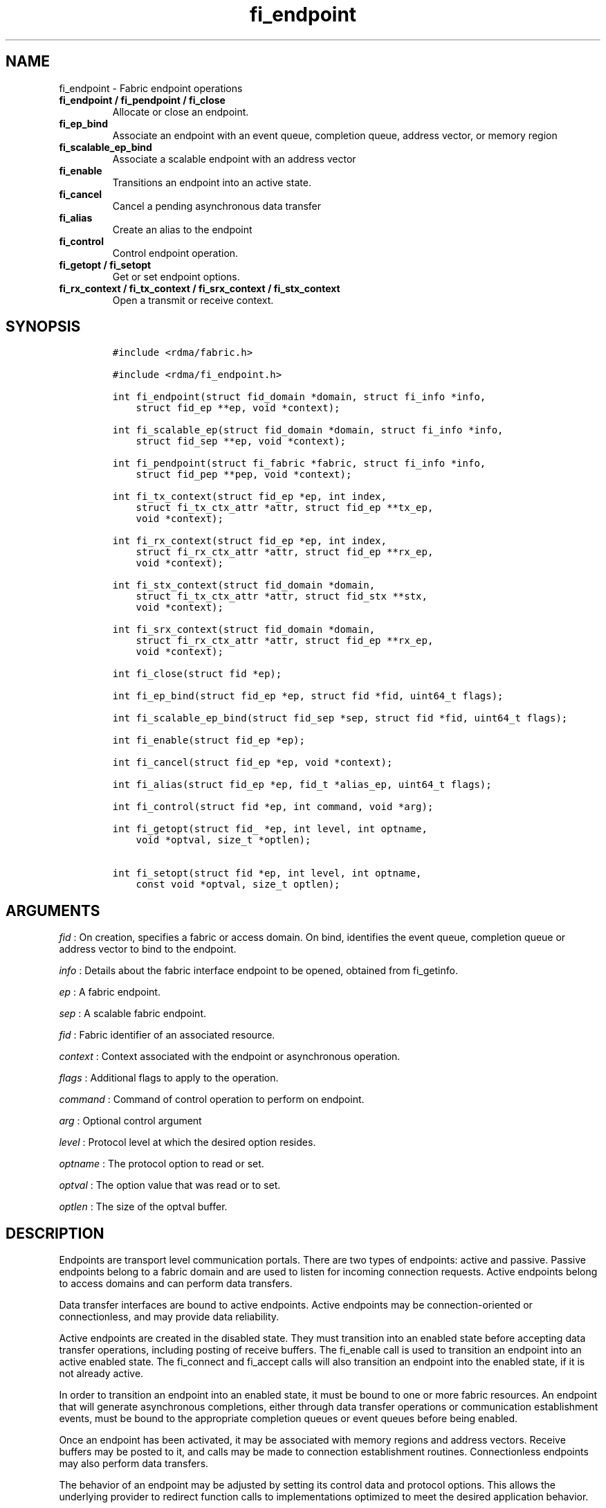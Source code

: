 .TH fi_endpoint 3 "2014\-11\-24" "Libfabric Programmer\[aq]s Manual" "\@VERSION\@"
.SH NAME
.PP
fi_endpoint - Fabric endpoint operations
.TP
.B fi_endpoint / fi_pendpoint / fi_close
Allocate or close an endpoint.
.RS
.RE
.TP
.B fi_ep_bind
Associate an endpoint with an event queue, completion queue, address
vector, or memory region
.RS
.RE
.TP
.B fi_scalable_ep_bind
Associate a scalable endpoint with an address vector
.RS
.RE
.TP
.B fi_enable
Transitions an endpoint into an active state.
.RS
.RE
.TP
.B fi_cancel
Cancel a pending asynchronous data transfer
.RS
.RE
.TP
.B fi_alias
Create an alias to the endpoint
.RS
.RE
.TP
.B fi_control
Control endpoint operation.
.RS
.RE
.TP
.B fi_getopt / fi_setopt
Get or set endpoint options.
.RS
.RE
.TP
.B fi_rx_context / fi_tx_context / fi_srx_context / fi_stx_context
Open a transmit or receive context.
.RS
.RE
.SH SYNOPSIS
.IP
.nf
\f[C]
#include\ <rdma/fabric.h>

#include\ <rdma/fi_endpoint.h>

int\ fi_endpoint(struct\ fid_domain\ *domain,\ struct\ fi_info\ *info,
\ \ \ \ struct\ fid_ep\ **ep,\ void\ *context);

int\ fi_scalable_ep(struct\ fid_domain\ *domain,\ struct\ fi_info\ *info,
\ \ \ \ struct\ fid_sep\ **ep,\ void\ *context);

int\ fi_pendpoint(struct\ fi_fabric\ *fabric,\ struct\ fi_info\ *info,
\ \ \ \ struct\ fid_pep\ **pep,\ void\ *context);

int\ fi_tx_context(struct\ fid_ep\ *ep,\ int\ index,
\ \ \ \ struct\ fi_tx_ctx_attr\ *attr,\ struct\ fid_ep\ **tx_ep,
\ \ \ \ void\ *context);

int\ fi_rx_context(struct\ fid_ep\ *ep,\ int\ index,
\ \ \ \ struct\ fi_rx_ctx_attr\ *attr,\ struct\ fid_ep\ **rx_ep,
\ \ \ \ void\ *context);

int\ fi_stx_context(struct\ fid_domain\ *domain,
\ \ \ \ struct\ fi_tx_ctx_attr\ *attr,\ struct\ fid_stx\ **stx,
\ \ \ \ void\ *context);

int\ fi_srx_context(struct\ fid_domain\ *domain,
\ \ \ \ struct\ fi_rx_ctx_attr\ *attr,\ struct\ fid_ep\ **rx_ep,
\ \ \ \ void\ *context);

int\ fi_close(struct\ fid\ *ep);

int\ fi_ep_bind(struct\ fid_ep\ *ep,\ struct\ fid\ *fid,\ uint64_t\ flags);

int\ fi_scalable_ep_bind(struct\ fid_sep\ *sep,\ struct\ fid\ *fid,\ uint64_t\ flags);

int\ fi_enable(struct\ fid_ep\ *ep);

int\ fi_cancel(struct\ fid_ep\ *ep,\ void\ *context);

int\ fi_alias(struct\ fid_ep\ *ep,\ fid_t\ *alias_ep,\ uint64_t\ flags);

int\ fi_control(struct\ fid\ *ep,\ int\ command,\ void\ *arg);

int\ fi_getopt(struct\ fid_\ *ep,\ int\ level,\ int\ optname,
\ \ \ \ void\ *optval,\ size_t\ *optlen);

int\ fi_setopt(struct\ fid\ *ep,\ int\ level,\ int\ optname,
\ \ \ \ const\ void\ *optval,\ size_t\ optlen);
\f[]
.fi
.SH ARGUMENTS
.PP
\f[I]fid\f[] : On creation, specifies a fabric or access domain.
On bind, identifies the event queue, completion queue or address vector
to bind to the endpoint.
.PP
\f[I]info\f[] : Details about the fabric interface endpoint to be
opened, obtained from fi_getinfo.
.PP
\f[I]ep\f[] : A fabric endpoint.
.PP
\f[I]sep\f[] : A scalable fabric endpoint.
.PP
\f[I]fid\f[] : Fabric identifier of an associated resource.
.PP
\f[I]context\f[] : Context associated with the endpoint or asynchronous
operation.
.PP
\f[I]flags\f[] : Additional flags to apply to the operation.
.PP
\f[I]command\f[] : Command of control operation to perform on endpoint.
.PP
\f[I]arg\f[] : Optional control argument
.PP
\f[I]level\f[] : Protocol level at which the desired option resides.
.PP
\f[I]optname\f[] : The protocol option to read or set.
.PP
\f[I]optval\f[] : The option value that was read or to set.
.PP
\f[I]optlen\f[] : The size of the optval buffer.
.SH DESCRIPTION
.PP
Endpoints are transport level communication portals.
There are two types of endpoints: active and passive.
Passive endpoints belong to a fabric domain and are used to listen for
incoming connection requests.
Active endpoints belong to access domains and can perform data
transfers.
.PP
Data transfer interfaces are bound to active endpoints.
Active endpoints may be connection-oriented or connectionless, and may
provide data reliability.
.PP
Active endpoints are created in the disabled state.
They must transition into an enabled state before accepting data
transfer operations, including posting of receive buffers.
The fi_enable call is used to transition an endpoint into an active
enabled state.
The fi_connect and fi_accept calls will also transition an endpoint into
the enabled state, if it is not already active.
.PP
In order to transition an endpoint into an enabled state, it must be
bound to one or more fabric resources.
An endpoint that will generate asynchronous completions, either through
data transfer operations or communication establishment events, must be
bound to the appropriate completion queues or event queues before being
enabled.
.PP
Once an endpoint has been activated, it may be associated with memory
regions and address vectors.
Receive buffers may be posted to it, and calls may be made to connection
establishment routines.
Connectionless endpoints may also perform data transfers.
.PP
The behavior of an endpoint may be adjusted by setting its control data
and protocol options.
This allows the underlying provider to redirect function calls to
implementations optimized to meet the desired application behavior.
.SS fi_endpoint / fi_pendpoint / fi_scalable_ep
.PP
fi_endpoint allocates a new active endpoint.
fi_pendpoint allocates a new passive endpoint.
fi_scalable_ep allocates a scalable endpoint.
The properties and behavior of the endpoint are defined based on the
provided struct fi_info.
See fi_getinfo for additional details on fi_info.
fi_info flags that control the operation of an endpoint are defined
below.
See section SCALABLE ENDPOINTS.
.PP
If an active endpoint is associated with a connection request, the
fi_info connreq must reference the corresponding request.
.SS fi_close
.PP
Closes an endpoint and release all resources associated with it.
.SS fi_ep_bind
.PP
fi_ep_bind is used to associate an endpoint with hardware resources.
The common use of fi_ep_bind is to direct asynchronous operations
associated with an endpoint to a completion queue.
An endpoint must be bound with CQs capable of reporting completions for
any asynchronous operation initiated on the endpoint.
This is true even for endpoints which are configured to suppress
successful completions, in order that operations that complete in error
may be reported to the user.
For passive endpoints, this requires binding the endpoint with an EQ
that supports the communication management (CM) domain.
.PP
An active endpoint may direct asynchronous completions to different CQs,
based on the type of operation.
This is specified using fi_ep_bind flags.
The following flags may be used separately or OR\[aq]ed together when
binding an endpoint to a completion domain CQ.
.PP
\f[I]FI_SEND\f[] : Directs the completion of outbound data transfer
requests to the specified completion queue.
This includes send message, RMA, and atomic operations.
.PP
\f[I]FI_RECV\f[] : Directs the notification of inbound data transfers to
the specified completion queue.
This includes received messages.
.PP
\f[I]FI_COMPLETION\f[] : If FI_COMPLETION is specified, the indicated
data transfer operations won\[aq]t generate entries for successful
completions in the completion queue unless FI_COMPLETION is set for that
specific operation.
FI_COMPLETION must be OR\[aq]ed with FI_SEND and/or FI_RECV flags.
.PP
When set the user must determine when a request that does NOT have
FI_COMPLETION set has completed indirectly, usually based on the
completion of a subsequent operation.
Use of this flag may improve performance by allowing the provider to
avoid writing a completion entry for every operation.
.PP
The use of FI_COMPLETION is often paired with the call fi_sync.
FI_COMPLETION allows the user to suppress completions from being
generated.
In order for the application to ensure that all previous operations have
completed, the application may call fi_sync.
The successful completion of fi_sync indicates that all prior operations
have completed successfully.
.PP
An endpoint may also, or instead, be bound to a fabric counter.
When binding an endpoint to a counter, the following flags may be
specified.
.PP
\f[I]FI_SEND\f[] : Increments the specified counter whenever a
successful message is transferred over the endpoint.
Sent messages include both tagged and normal message operations.
.PP
\f[I]FI_RECV\f[] : Increments the specified counter whenever a
successful message is received over the endpoint.
Received messages include both tagged and normal message operations.
.PP
\f[I]FI_READ\f[] : Increments the specified counter whenever a
successful RMA read or atomic fetch operation is initiated from the
endpoint.
.PP
\f[I]FI_WRITE\f[] : Increments the specified counter whenever a
successful RMA write or atomic operation is initiated from the endpoint.
.PP
\f[I]FI_REMOTE_READ\f[] : Increments the specified counter whenever a
successful RMA read or atomic fetch operation is initiated from a remote
endpoint that targets the given endpoint.
.PP
\f[I]FI_REMOTE_WRITE\f[] : Increments the specified counter whenever a
successful RMA write or atomic operation is initiated from a remote
endpoint that targets the given endpoint.
.PP
Connectionless endpoints must be bound to a single address vector.
.SS fi_scalable_ep_bind
.PP
fi_scalable_ep_bind is used to associate a scalable endpoint with an
address vector.
See section on SCALABLE ENDPOINTS.
A scalable endpoint has a single transport level address and can support
multiple transmit and receive contexts.
The transmit and receive contexts share the transport-level address.
Address vectors that are bound to scalable endpoints are implicitly
bound to any transmit or receive contexts created using the scalable
endpoint.
.SS fi_enable
.PP
This call transitions the endpoint into an enabled state.
An endpoint must be enabled before it may be used to perform data
transfers.
Enabling an endpoint typically results in hardware resources being
assigned to it.
.PP
Calling connect or accept on an endpoint will implicitly enable an
endpoint if it has not already been enabled.
.SS fi_cancel
.PP
fi_cancel attempts to cancel an outstanding asynchronous operation.
The endpoint must have been configured to support cancelable operations
-- see FI_CANCEL flag -- in order for this call to succeed.
Canceling an operation causes the fabric provider to search for the
operation and, if it is still pending, complete it as having been
canceled.
The cancel operation will complete within a bounded period of time.
.SS fi_alias
.PP
This call creates an alias to the specified endpoint.
Conceptually, an endpoint alias provides an alternate software path from
the application to the underlying provider hardware.
Applications configure an alias endpoint with data transfer flags,
specified through the fi_alias call.
Typically, the data transfer flags will be different than those assigned
to the actual endpoint.
The alias mechanism allows a single endpoint to have multiple optimized
software interfaces.
All allocated aliases must be closed for the underlying endpoint to be
released.
.SS fi_control
.PP
The control operation is used to adjust the default behavior of an
endpoint.
It allows the underlying provider to redirect function calls to
implementations optimized to meet the desired application behavior.
As a result, calls to fi_ep_control must be serialized against all other
calls to an endpoint.
.PP
The base operation of an endpoint is selected during creation using
struct fi_info.
The following control commands and arguments may be assigned to an
endpoint.
.PP
**FI_GETOPSFLAG -- uint64_t \f[I]flags\f[]* : Used to retrieve the
current value of flags associated with data transfer operations
initiated on the endpoint.
See below for a list of control flags.
.PP
**FI_SETOPSFLAG -- uint64_t \f[I]flags\f[]* : Used to change the data
transfer operation flags associated with an endpoint.
The FI_READ, FI_WRITE, FI_SEND, FI_RECV flags indicate the type of data
transfer that the flags should apply to, with other flags OR\[aq]ed in.
Valid control flags are defined below.
.SS fi_getopt / fi_setopt
.PP
Endpoint protocol operations may be retrieved using fi_getopt or set
using fi_setopt.
Applications specify the level that a desired option exists, identify
the option, and provide input/output buffers to get or set the option.
fi_setopt provides an application a way to adjust low-level protocol and
implementation specific details of an endpoint.
.PP
The following option levels and option names and parameters are defined.
.PP
\f[I]FI_OPT_ENDPOINT\f[]
.IP \[bu] 2
\f[I]FI_OPT_MIN_MULTI_RECV - size_t\f[] : Defines the minimum receive
buffer space available when the receive buffer is automatically freed
(see FI_MULTI_RECV).
.SH ENDPOINT ATTRIBUTES
.PP
The fi_ep_attr structure defines the set of attributes associated with
an endpoint.
.IP
.nf
\f[C]
struct\ fi_ep_attr\ {
\ \ \ \ uint64_t\ \ protocol;
\ \ \ \ size_t\ \ \ \ max_msg_size;
\ \ \ \ size_t\ \ \ \ inject_size;
\ \ \ \ size_t\ \ \ \ total_buffered_recv;
\ \ \ \ size_t\ \ \ \ msg_prefix_size;
\ \ \ \ size_t\ \ \ \ max_order_raw_size;
\ \ \ \ size_t\ \ \ \ max_order_war_size;
\ \ \ \ size_t\ \ \ \ max_order_waw_size;
\ \ \ \ uint64_t\ \ mem_tag_format;
\ \ \ \ uint64_t\ \ msg_order;
\ \ \ \ size_t\ \ \ \ tx_ctx_cnt;
\ \ \ \ size_t\ \ \ \ rx_ctx_cnt;
};
\f[]
.fi
.SS Protocol
.PP
Specifies the low-level end to end protocol employed by the provider.
A matching protocol must be used by communicating endpoints to ensure
interoperability.
The following protocol values are defined.
Provider specific protocols are also allowed.
Provider specific protocols will be indicated by having the upper 3
bytes of the protocol value set to the vendor OUI.
.PP
\f[I]FI_PROTO_UNSPEC\f[] : The protocol is not specified.
This is usually provided as input, with other attributes of the socket
or the provider selecting the actual protocol.
.PP
\f[I]FI_PROTO_RDMA_CM_IB_RC\f[] : The protocol runs over Infiniband
reliable-connected queue pairs, using the RDMA CM protocol for
connection establishment.
.PP
\f[I]FI_PROTO_IWARP\f[] : The protocol runs over the Internet wide area
RDMA protocol transport.
.PP
\f[I]FI_PROTO_IB_UD\f[] : The protocol runs over Infiniband unreliable
datagram queue pairs.
.PP
\f[I]FI_PROTO_PSMX\f[] : The protocol is based on an Intel proprietary
protocol known as PSM, performance scaled messaging.
PSMX is an extended version of the PSM protocol to support the libfabric
interfaces.
.SS max_msg_size - Max Message Size
.PP
Defines the maximum size for an application data transfer as a single
operation.
.SS inject_size - Inject Size
.PP
Defines the default inject operation size (see the FI_INJECT flag) that
an endpoint will support.
This value applies per send operation.
.SS total_buffered_recv - Total Buffered Receive
.PP
Defines the total available space allocated by the provider to buffer
received messages (see the FI_BUFFERED_RECV flag).
.SS msg_prefix_size - Message Prefix Size
.PP
Specifies the size of any required message prefix buffer space.
This field will be 0 unless the FI_MSG_PREFIX mode is enabled.
If msg_prefix_size is > 0 the specified value will be a multiple of
8-bytes.
.SS Max RMA Ordered Size
.PP
The maximum ordered size specifies the delivery order of transport data
into target memory for RMA and atomic operations.
Data ordering is separate, but dependent on message ordering (defined
below).
Data ordering is unspecified where message order is not defined.
.PP
Data ordering refers to the access of target memory by subsequent
operations.
When back to back RMA read or write operations access the same
registered memory location, data ordering indicates whether the second
operation reads or writes the target memory after the first operation
has completed.
Because RMA ordering applies between two operations, and not within a
single data transfer, ordering is defined per byte-addressable memory
location.
I.e.
ordering specifies whether location X is accessed by the second
operation after the first operation.
Nothing is implied about the completion of the first operation before
the second operation is initiated.
.PP
In order to support large data transfers being broken into multiple
packets and sent using multiple paths through the fabric, data ordering
may be limited to transfers of a specific size or less.
Providers specify when data ordering is maintained through the following
values.
Note that even if data ordering is not maintained, message ordering may
be.
.PP
\f[I]max_order_raw_size\f[] : Read after write size.
If set, an RMA or atomic read operation issued after an RMA or atomic
write operation, both of which are smaller than the size, will be
ordered.
The RMA or atomic read operation will see the results of the previous
RMA or atomic write.
.PP
\f[I]max_order_war_size\f[] : Write after read size.
If set, an RMA or atomic write operation issued after an RMA or atomic
read operation, both of which are smaller than the size, will be
ordered.
The RMA or atomic read operation will see the initial value of the
target memory region before a subsequent RMA or atomic write updates the
value.
.PP
\f[I]max_order_waw_size\f[] : Write after write size.
If set, an RMA or atomic write operation issued after an RMA or atomic
write operation, both of which are smaller than the size, will be
ordered.
The target memory region will reflect the results of the second RMA or
atomic write.
.PP
An order size value of 0 indicates that ordering is not guaranteed.
A value of -1 guarantees ordering for any data size.
.SS mem_tag_format - Memory Tag Format
.PP
The memory tag format is a bit array used to convey the number of tagged
bits supported by a provider.
Additionally, it may be used to divide the bit array into separate
fields.
The mem_tag_format optionally begins with a series of bits set to 0, to
signify bits which are ignored by the provider.
Following the initial prefix of ignored bits, the array will consist of
alternating groups of bits set to all 1\[aq]s or all 0\[aq]s.
Each group of bits corresponds to a tagged field.
The implication of defining a tagged field is that when a mask is
applied to the tagged bit array, all bits belonging to a single field
will either be set to 1 or 0, collectively.
.PP
For example, a mem_tag_format of 0x30FF indicates support for 14 tagged
bits, separated into 3 fields.
The first field consists of 2-bits, the second field 4-bits, and the
final field 8-bits.
Valid masks for such a tagged field would be a bitwise OR\[aq]ing of
zero or more of the following values: 0x3000, 0x0F00, and 0x00FF.
.PP
By identifying fields within a tag, a provider may be able to optimize
their search routines.
An application which requests tag fields must provide tag masks that
either set all mask bits corresponding to a field to all 0 or all 1.
When negotiating tag fields, an application can request a specific
number of fields of a given size.
A provider must return a tag format that supports the requested number
of fields, with each field being at least the size requested, or fail
the request.
A provider may increase the size of the fields.
.PP
It is recommended that field sizes be ordered from smallest to largest.
A generic, unstructured tag and mask can be achieved by requesting a bit
array consisting of alternating 1\[aq]s and 0\[aq]s.
.SS msg_order - Message Ordering
.PP
Message ordering refers to the order in which transport layer headers
(as viewed by the application) are processed.
Relaxed message order enables data transfers to be sent and received out
of order, which may improve performance by utilizing multiple paths
through the fabric from the initiating endpoint to a target endpoint.
Message order applies only between a single source and destination
endpoint pair.
Ordering between different target endpoints is not defined.
.PP
Message order is determined using a set of ordering bits.
Each set bit indicates that ordering is maintained between data
transfers of the specified type.
Message order is defined for [read | write | send] operations submitted
by an application after [read | write | send] operations.
.PP
Message ordering only applies to the processing of transport headers.
Message ordering is necessary, but does not guarantee the order in which
data is sent or received by the transport layer.
.PP
\f[I]FI_ORDER_RAR\f[] : Read after read.
If set, RMA and atomic read operations are processed in the order
submitted relative to other RMA and atomic read operations.
If not set, RMA and atomic reads may be processed out of order from
their submission.
.PP
\f[I]FI_ORDER_RAW\f[] : Read after write.
If set, RMA and atomic read operations are processed in the order
submitted relative to RMA and atomic write operations.
If not set, RMA and atomic reads may be processed ahead of RMA and
atomic writes.
.PP
\f[I]FI_ORDER_RAS\f[] : Read after send.
If set, RMA and atomic read operations are processed in the order
submitted relative to message send operations, including tagged sends.
If not set, RMA and atomic reads may be processed ahead of sends.
.PP
\f[I]FI_ORDER_WAR\f[] : Write after read.
If set, RMA and atomic write operations are processed in the order
submitted relative to RMA and atomic read operations.
If not set, RMA and atomic writes may be processed ahead of RMA and
atomic reads.
.PP
\f[I]FI_ORDER_WAW\f[] : Write after write.
If set, RMA and atomic write operations are processed in the order
submitted relative to other RMA and atomic write operations.
If not set, RMA and atomic writes may be processed out of order from
their submission.
.PP
\f[I]FI_ORDER_WAS\f[] : Write after send.
If set, RMA and atomic write operations are processed in the order
submitted relative to message send operations, including tagged sends.
If not set, RMA and atomic writes may be processed ahead of sends.
.PP
\f[I]FI_ORDER_SAR\f[] : Send after read.
If set, message send operations, including tagged sends, are processed
in order submitted relative to RMA and atomic read operations.
If not set, message sends may be processed ahead of RMA and atomic
reads.
.PP
\f[I]FI_ORDER_SAW\f[] : Send after write.
If set, message send operations, including tagged sends, are processed
in order submitted relative to RMA and atomic write operations.
If not set, message sends may be processed ahead of RMA and atomic
writes.
.PP
\f[I]FI_ORDER_SAS\f[] : Send after send.
If set, message send operations, including tagged sends, are processed
in the order submitted relative to other message send.
If not set, message sends may be processed out of order from their
submission.
.SS tx_ctx_cnt - Transmit Context Count
.PP
Number of transmit contexts to associate with the endpoint.
If not specified (0), 1 context will be assigned if the endpoint
supports outbound transfers.
Transmit contexts are independent command queues that may be separately
configured.
Each transmit context may be bound to a separate CQ, and no ordering is
defined between contexts.
Additionally, no synchronization is needed when accessing contexts in
parallel.
.PP
If the count is set to the value FI_SHARED_CONTEXT, the endpoint will be
configured to use a shared transmit context, if supported by the
provider.
Providers that do not support shared transmit contexts will fail the
request.
.PP
See the scalable endpoint and shared contexts sections for additional
details.
.SS rx_ctx_cnt - Receive Context Count
.PP
Number of receive contexts to associate with the endpoint.
If not specified, 1 context will be assigned if the endpoint supports
inbound transfers.
Receive contexts are independent processing queues that may be
separately configured.
Each receive context may be bound to a separate CQ, and no ordering is
defined between contexts.
Additionally, no synchronization is needed when accessing contexts in
parallel.
.PP
If the count is set to the value FI_SHARED_CONTEXT, the endpoint will be
configured to use a shared receive context, if supported by the
provider.
Providers that do not support shared receive contexts will fail the
request.
.PP
See the scalable endpoint and shared contexts sections for additional
details.
.SH SCALABLE ENDPOINTS
.PP
A scalable endpoint is a communication portal that supports multiple
transmit and receive contexts.
Scalable endpoints are loosely modeled after the networking concept of
transmit/receive side scaling, also known as multi-queue.
Support for scalable endpoints is domain specific.
Scalable endpoints may improve the performance of multi-threaded and
parallel applications, by allowing threads to access independent
transmit and receive queues.
A scalable endpoint has a single transport level address, which can
reduce the memory requirements needed to store remote addressing data,
versus using standard endpoints.
Scalable endpoints cannot be used directly for communication operations,
and require the application to explicitly create transmit and receive
contexts as described below.
.SS fi_tx_context
.PP
Transmit contexts are independent command queues.
Ordering and synchronization between contexts are not defined.
Conceptually a transmit context behaves similar to a send-only endpoint.
A transmit context may be configured with relaxed capabilities, and has
its own completion queue.
The number of transmit contexts associated with an endpoint is specified
during endpoint creation.
.PP
The fi_tx_context call is used to retrieve a specific context,
identified by an index.
Providers may dynamically allocate contexts when fi_tx_context is
called, or may statically create all contexts when fi_endpoint is
invoked.
By default, a transmit context inherits the properties of its associated
endpoint.
However, applications may request context specific attributes through
the attr parameter.
Support for per transmit context attributes is provider specific and not
guaranteed.
Providers will return the actual attributes assigned to the context
through the attr parameter, if provided.
.IP
.nf
\f[C]
struct\ fi_tx_ctx_attr\ {
\ \ \ \ uint64_t\ \ caps;
\ \ \ \ uint64_t\ \ mode;
\ \ \ \ uint64_t\ \ op_flags;
\ \ \ \ uint64_t\ \ msg_order;
\ \ \ \ size_t\ \ \ \ inject_size;
\ \ \ \ size_t\ \ \ \ size;
\ \ \ \ size_t\ \ \ \ iov_limit;
};
\f[]
.fi
.PP
\f[I]caps\f[] : The requested capabilities of the context.
The capabilities must be a subset of those requested of the associated
endpoint.
See the CAPABILITIES section if fi_getinfo(3) for capability details.
.PP
\f[I]mode\f[] : The operational mode bits of the context.
The mode bits will be a subset of those associated with the endpoint.
See the MODE section of fi_getinfo(3) for details.
.PP
\f[I]op_flags\f[] : Flags that control the operation of operations
submitted against the context.
Applicable flags are listed in the Operation Flags section.
.PP
\f[I]msg_order\f[] : The message ordering requirements of the context.
The message ordering must be the same or more relaxed than those
specified of the associated endpoint.
See the fi_endpoint Message Ordering section.
.PP
\f[I]inject_size\f[] : The requested inject operation size (see the
FI_INJECT flag) that the context will support.
This value must be equal to or less than the inject_size of the
associated endpoint.
See the fi_endpoint Inject Size section.
.PP
\f[I]size\f[] : The size of the context, in bytes.
The size is usually used as an output value by applications wishing to
track if sufficient space is available in the local queue to post a new
operation.
.PP
\f[I]iov_limit\f[] : This is the maximum number of IO vectors
(scatter-gather elements) that a single posted operation may reference.
.SS fi_rx_context
.PP
Receive contexts are independent command queues for receiving incoming
data.
Ordering and synchronization between contexts are not guaranteed.
Conceptually a receive context behaves similar to a receive-only
endpoint.
A receive context may be configured with relaxed endpoint capabilities,
and has its own completion queue.
The number of receive contexts associated with an endpoint is specified
during endpoint creation.
.PP
Receive contexts are often associated with steering flows, that specify
which incoming packets targeting a scalable endpoint to process.
However, receive contexts may be targeted directly by the initiator, if
supported by the underlying protocol.
Such contexts are referred to as \[aq]named\[aq].
Support for named contexts must be indicated by setting the caps
FI_NAMED_RX_CTX capability when the corresponding endpoint is created.
Support for named receive contexts is coordinated with address vectors.
See fi_av(3) and fi_rx_addr(3).
.PP
The fi_rx_context call is used to retrieve a specific context,
identified by an index.
Providers may dynamically allocate contexts when fi_rx_context is
called, or may statically create all contexts when fi_endpoint is
invoked.
By default, a receive context inherits the properties of its associated
endpoint.
However, applications may request context specific attributes through
the attr parameter.
Support for per receive context attributes is provider specific and not
guaranteed.
Providers will return the actual attributes assigned to the context
through the attr parameter, if provided.
.IP
.nf
\f[C]
struct\ fi_rx_ctx_attr\ {
\ \ \ \ uint64_t\ \ caps;
\ \ \ \ uint64_t\ \ mode;
\ \ \ \ uint64_t\ \ op_flags;
\ \ \ \ uint64_t\ \ msg_order;
\ \ \ \ size_t\ \ \ \ total_buffered_recv;
\ \ \ \ size_t\ \ \ \ size;
\ \ \ \ size_t\ \ \ \ iov_limit;
};
\f[]
.fi
.PP
\f[I]caps\f[] : The requested capabilities of the context.
The capabilities must be a subset of those requested of the associated
endpoint.
See the CAPABILITIES section if fi_getinfo(3) for capability details.
.PP
\f[I]mode\f[] : The operational mode bits of the context.
The mode bits will be a subset of those associated with the endpoint.
See the MODE section of fi_getinfo(3) for details.
.PP
\f[I]op_flags\f[] : Flags that control the operation of operations
submitted against the context.
Applicable flags are listed in the Operation Flags section.
.PP
\f[I]msg_order\f[] : The message ordering requirements of the context.
The message ordering must be the same or more relaxed than those
specified of the associated endpoint.
See the fi_endpoint Message Ordering section.
.PP
\f[I]total_buffered_recv\f[] : Defines the total available space
allocated by the provider to buffer received messages on the context.
This value must be less than or equal to that specified for the
associated endpoint.
See the fi_endpoint Total Buffered Receive section.
.PP
\f[I]size\f[] : The size of the context, in bytes.
The size is usually used as an output value by applications wishing to
track if sufficient space is available in the local queue to post a new
operation.
.PP
\f[I]iov_limit\f[] : This is the maximum number of IO vectors
(scatter-gather elements) that a single posted operating may reference.
.SH SHARED CONTEXTS
.PP
Shared contexts are transmit and receive contexts explicitly shared
among one or more endpoints.
A sharable context allows an application to use a single dedicated
provider resource among multiple transport addressable endpoints.
This can greatly reduce the resources needed to manage communication
over multiple endpoints by multiplexing transmit and/or receive
processing, with the potential cost of serializing access across
multiple endpoints.
Support for sharable contexts is domain specific.
.PP
Conceptually, sharable contexts are command queues that may be accessed
by many endpoints.
The use of a shared transmit context is mostly opaque to an application.
Applications must allocate and bind shared transmit contexts to
endpoints, but otherwise transmit operations are posted directly to the
endpoint.
An endpoint may only be associated with a single shared transmit
context.
.PP
Unlike shared transmit contexts, applications interact directly with
shared receive contexts.
Users post receive buffers directly to a shared receive context, with
the buffers usable by any endpoint bound to the shared receive context.
An endpoint may only be associated with a single receive context.
.PP
Endpoints associated with a shared transmit context may use dedicated
receive contexts, and vice-versa.
Or an endpoint may use shared transmit and receive contexts.
And there is no requirement that the same group of endpoints sharing a
context of one type also share the context of an alternate type.
Furthermore, an endpoint may use a shared context of one type, but a
scalable set of contexts of the alternate type.
.SS fi_stx_context
.PP
This call is used to open a sharable transmit context.
See fi_tx_context call under the SCALABLE ENDPOINTS section for details
on the transit context attributes.
The exception is that endpoints attached to a shared transmit context
must use a subset of the transmit context attributes.
This is opposite of the requirement for scalable endpoints.
.SS fi_srx_context
.PP
This allocates a sharable receive context.
See fi_rx_context call under SCALABLE ENDPOINTS section for details on
the receive context attributes.
The exception is that endpoints attached to a shared receive context
must use a subset of the receive context attributes.
This is opposite of the requirement for scalable endpoints.
.SH OPERATION FLAGS
.PP
Operation flags are obtained by OR-ing the following flags together.
Operation flags define the default flags applied to an endpoint\[aq]s
data transfer operations, where a flags parameter is not available.
Data transfer operations that take flags as input override the op_flags
value of an endpoint.
.PP
\f[I]FI_INJECT\f[] : Indicates that all outbound data buffer should be
returned to the user\[aq]s control immediately after a data transfer
call returns, even if the operation is handled asynchronously.
This may require that the provider copy the data into a local buffer and
transfer out of that buffer.
A provider may limit the total amount of send data that may be buffered
and/or the size of a single send.
Applications may discover and modify these limits using the
endpoint\[aq]s getopt and setopt interfaces.
.PP
\f[I]FI_MULTI_RECV\f[] : Applies to posted receive operations.
This flag allows the user to post a single buffer that will receive
multiple incoming messages.
Received messages will be packed into the receive buffer until the
buffer has been consumed.
Use of this flag may cause a single posted receive operation to generate
multiple completions as messages are placed into the buffer.
The placement of received data into the buffer may be subjected to
provider specific alignment restrictions.
The buffer will be freed from the endpoint when a message is received
that cannot fit into the remaining free buffer space.
.PP
\f[I]FI_BUFFERED_RECV\f[] : If set, the communication interface
implementation should attempt to queue inbound data that arrives before
a receive buffer has been posted.
In the absence of this flag, any messages that arrive before a receive
is posted are lost.
.PP
\f[I]FI_COMPLETION\f[] : Indicates that a completion entry should be
generated for data transfer operations.
.PP
\f[I]FI_REMOTE_SIGNAL\f[] : Indicates that a completion entry at the
target process should be generated for the given operation.
The remote endpoint must be configured with FI_REMOTE_SIGNAL, or this
flag will be ignored by the target.
The local endpoint must be configured with the FI_REMOTE_SIGNAL
capability in order to specify this flag.
.PP
\f[I]FI_REMOTE_COMPLETE\f[] : Indicates that local completions should
not be generated until the operation has completed on the remote side.
When set, if the target endpoint experiences an error receiving the
transferred data, that error will be reported back to the initiator of
the request.
This includes errors which may not normally be reported to the
initiator.
For example, if the receive data is truncated at the target because the
provided receive buffer is too small, the initiator will be notified of
the truncation.
.PP
\f[I]FI_READ\f[] : Indicates that the user wants to initiate reads
against remote memory regions.
Remote reads include some RMA and atomic operations.
.PP
\f[I]FI_WRITE\f[] : Indicates that the user wants to initiate writes
against remote memory regions.
Remote writes include some RMA and most atomic operations.
.PP
\f[I]FI_SEND\f[] : Indicates that the endpoint will be used to send
message data transfers.
Message transfers include base message operations as well as tagged
message functionality.
.PP
\f[I]FI_RECV\f[] : Indicates that the endpoint will be used to receive
message data transfers.
Message transfers include base message operations as well as tagged
message functionality.
.PP
\f[I]FI_REMOTE_READ\f[] : Indicates that the endpoint should allow
remote endpoints to read memory regions exposed by this endpoint.
Remote read operations include some RMA and atomic operations.
.PP
\f[I]FI_REMOTE_WRITE\f[] : Indicates that the endpoint should allow
remote endpoints to write to memory regions exposed by this endpoint.
Remote write operations include some RMA operations and most atomic
operations.
.SH NOTES
.PP
Users should call fi_close to release all resources allocated to the
fabric endpoint.
.PP
Endpoints allocated with the FI_CONTEXT mode set must typically provide
struct fi_context as their per operation context parameter.
(See fi_getinfo.3 for details.)
 However, when FI_COMPLETION is enabled to suppress completion entries,
and an operation is initiated without FI_COMPLETION flag set, then the
context parameter is ignored.
An application does not need to pass in a valid struct fi_context into
such data transfers.
.PP
Operations that complete in error that are not associated with valid
operational context will use the endpoint context in any error reporting
structures.
.SH RETURN VALUES
.PP
Returns 0 on success.
On error, a negative value corresponding to fabric errno is returned.
.PP
Fabric errno values are defined in \f[C]rdma/fi_errno.h\f[].
.SH ERRORS
.PP
\f[I]-FI_EDOMAIN\f[] : A resource domain was not bound to the endpoint
or an attempt was made to bind multiple domains.
.PP
\f[I]-FI_ENOCQ\f[] : The endpoint has not been configured with necessary
event queue.
.PP
\f[I]-FI_EOPBADSTATE\f[] : The endpoint\[aq]s state does not permit the
requested operation.
.SH SEE ALSO
.PP
\f[C]fi_getinfo\f[](3), \f[C]fi_domain\f[](3), \f[C]fi_msg\f[](3),
\f[C]fi_tagged\f[](3), \f[C]fi_rma\f[](3)
.SH AUTHORS
OpenFabrics.

